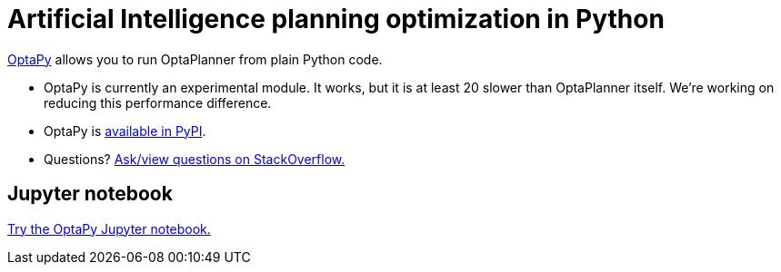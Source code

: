 = Artificial Intelligence planning optimization in Python
:jbake-type: compatibilityBase
:jbake-description: Use OptaPy (open source) for Artificial Intelligence planning optimization on Python.
:jbake-priority: 1.0
:jbake-related_tag: python
:showtitle:

https://www.optapy.org[OptaPy] allows you to run OptaPlanner from plain Python code.

* OptaPy is currently an experimental module.
It works, but it is at least 20 slower than OptaPlanner itself.
We're working on reducing this performance difference.
* OptaPy is https://pypi.org/project/optapy/[available in PyPI].
* Questions?  https://stackoverflow.com/questions/tagged/optapy[Ask/view questions on StackOverflow.]

== Jupyter notebook

https://mybinder.org/v2/gh/optapy/optapy/main?filepath=index.ipynb[Try the OptaPy Jupyter notebook.]
